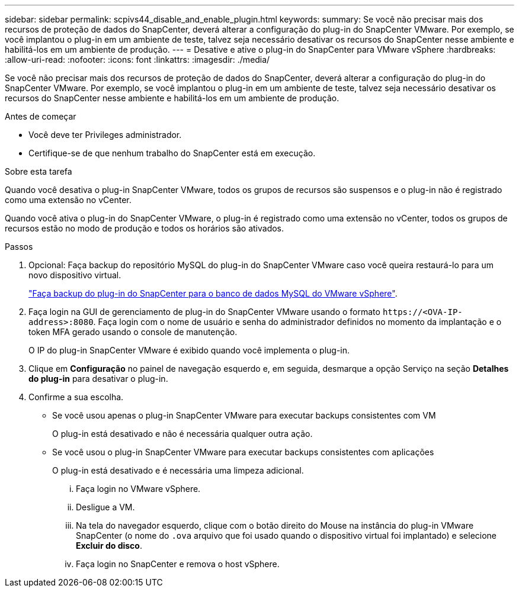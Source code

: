 ---
sidebar: sidebar 
permalink: scpivs44_disable_and_enable_plugin.html 
keywords:  
summary: Se você não precisar mais dos recursos de proteção de dados do SnapCenter, deverá alterar a configuração do plug-in do SnapCenter VMware. Por exemplo, se você implantou o plug-in em um ambiente de teste, talvez seja necessário desativar os recursos do SnapCenter nesse ambiente e habilitá-los em um ambiente de produção. 
---
= Desative e ative o plug-in do SnapCenter para VMware vSphere
:hardbreaks:
:allow-uri-read: 
:nofooter: 
:icons: font
:linkattrs: 
:imagesdir: ./media/


[role="lead"]
Se você não precisar mais dos recursos de proteção de dados do SnapCenter, deverá alterar a configuração do plug-in do SnapCenter VMware. Por exemplo, se você implantou o plug-in em um ambiente de teste, talvez seja necessário desativar os recursos do SnapCenter nesse ambiente e habilitá-los em um ambiente de produção.

.Antes de começar
* Você deve ter Privileges administrador.
* Certifique-se de que nenhum trabalho do SnapCenter está em execução.


.Sobre esta tarefa
Quando você desativa o plug-in SnapCenter VMware, todos os grupos de recursos são suspensos e o plug-in não é registrado como uma extensão no vCenter.

Quando você ativa o plug-in do SnapCenter VMware, o plug-in é registrado como uma extensão no vCenter, todos os grupos de recursos estão no modo de produção e todos os horários são ativados.

.Passos
. Opcional: Faça backup do repositório MySQL do plug-in do SnapCenter VMware caso você queira restaurá-lo para um novo dispositivo virtual.
+
link:scpivs44_back_up_the_snapcenter_plug-in_for_vmware_vsphere_mysql_database.html["Faça backup do plug-in do SnapCenter para o banco de dados MySQL do VMware vSphere"].

. Faça login na GUI de gerenciamento de plug-in do SnapCenter VMware usando o formato `\https://<OVA-IP-address>:8080`. Faça login com o nome de usuário e senha do administrador definidos no momento da implantação e o token MFA gerado usando o console de manutenção.
+
O IP do plug-in SnapCenter VMware é exibido quando você implementa o plug-in.

. Clique em *Configuração* no painel de navegação esquerdo e, em seguida, desmarque a opção Serviço na seção *Detalhes do plug-in* para desativar o plug-in.
. Confirme a sua escolha.
+
** Se você usou apenas o plug-in SnapCenter VMware para executar backups consistentes com VM
+
O plug-in está desativado e não é necessária qualquer outra ação.

** Se você usou o plug-in SnapCenter VMware para executar backups consistentes com aplicações
+
O plug-in está desativado e é necessária uma limpeza adicional.

+
... Faça login no VMware vSphere.
... Desligue a VM.
... Na tela do navegador esquerdo, clique com o botão direito do Mouse na instância do plug-in VMware SnapCenter (o nome do `.ova` arquivo que foi usado quando o dispositivo virtual foi implantado) e selecione *Excluir do disco*.
... Faça login no SnapCenter e remova o host vSphere.





